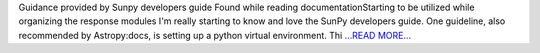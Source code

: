 .. title: Guidance provided by Sunpy dev...
.. slug:
.. date: 2016-05-29 11:22:00 
.. tags: SunPy
.. author: Tessa Wilkinson
.. link: http://tdwilkinson.blogspot.com/2016/05/guidance-provided-by-sunpy-developers.html
.. description:
.. category: gsoc2016

Guidance provided by Sunpy developers guide Found while reading documentationStarting to be utilized while organizing the response modules I'm really starting to know and love the SunPy developers guide. One guideline, also recommended by Astropy:docs, is setting up a python virtual environment. Thi `...READ MORE... <http://tdwilkinson.blogspot.com/2016/05/guidance-provided-by-sunpy-developers.html>`__

